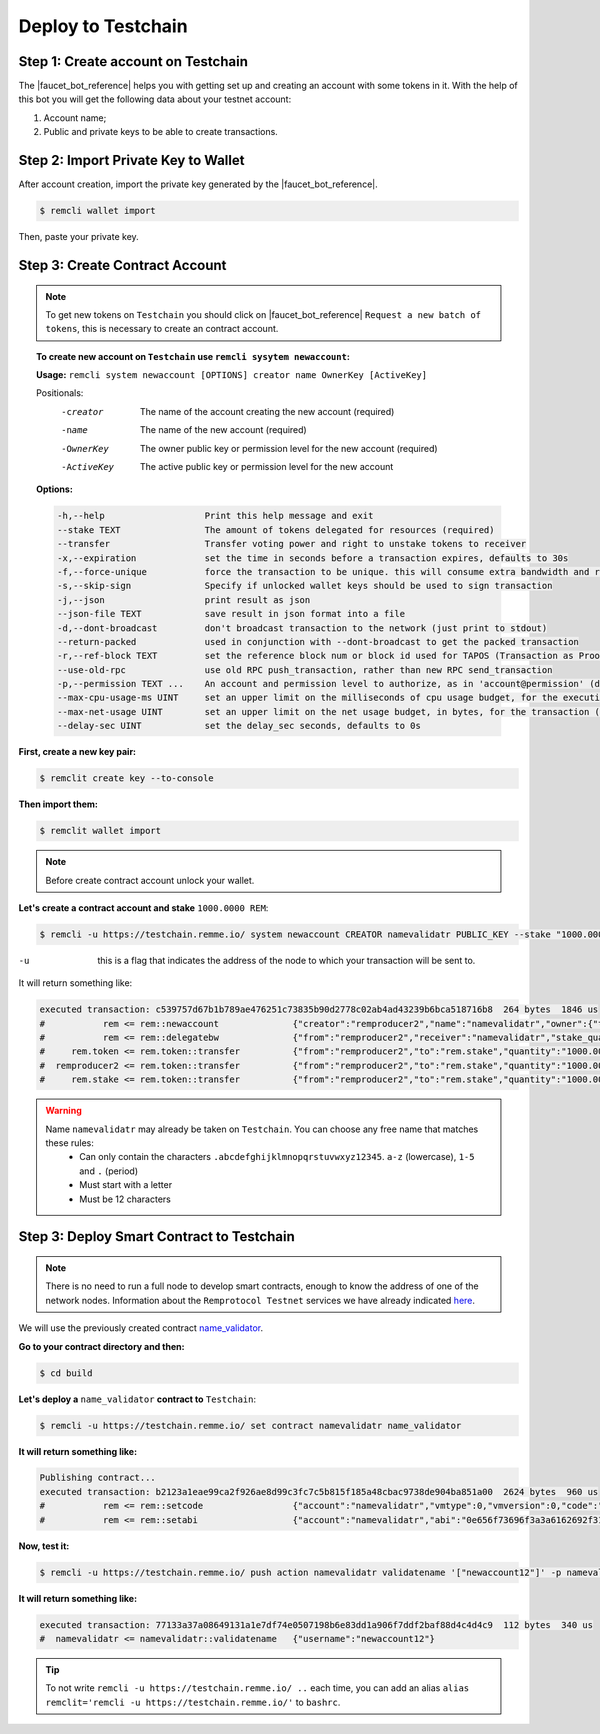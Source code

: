 *******************
Deploy to Testchain
*******************

Step 1: Create account on Testchain
===================================

The |faucet_bot_reference| helps you with getting set up and creating an account with some tokens in it. With the help
of this bot you will get the following data about your testnet account:

1. Account name;
2. Public and private keys to be able to create transactions.

.. image:: /img/faucet/bot-example.gif
   :width: 100%
   :align: center
   :alt: Bot usage example

.. |faucet_bot_reference| raw:: html

   <a href="https://t.me/RemmeProtocolTestnetFaucetBot" target="_blank">Faucet bot</a>

Step 2: Import Private Key to Wallet
====================================
After account creation, import the private key generated by the |faucet_bot_reference|.

.. code-block:: console

    $ remcli wallet import

Then, paste your private key.

Step 3: Create Contract Account
===============================

.. note::
    To get new tokens on ``Testchain`` you should click on |faucet_bot_reference| ``Request a new batch of tokens``,
    this is necessary to create an contract account.

.. topic::
    To create new account on ``Testchain`` use ``remcli sysytem newaccount``:

    **Usage:** ``remcli system newaccount [OPTIONS] creator name OwnerKey [ActiveKey]``

    Positionals:
      -creator                The name of the account creating the new account (required)
      -name                   The name of the new account (required)
      -OwnerKey               The owner public key or permission level for the new account (required)
      -ActiveKey              The active public key or permission level for the new account

    **Options:**

    .. code-block:: bash

          -h,--help                   Print this help message and exit
          --stake TEXT                The amount of tokens delegated for resources (required)
          --transfer                  Transfer voting power and right to unstake tokens to receiver
          -x,--expiration             set the time in seconds before a transaction expires, defaults to 30s
          -f,--force-unique           force the transaction to be unique. this will consume extra bandwidth and remove any protections against accidently issuing the same transaction multiple times
          -s,--skip-sign              Specify if unlocked wallet keys should be used to sign transaction
          -j,--json                   print result as json
          --json-file TEXT            save result in json format into a file
          -d,--dont-broadcast         don't broadcast transaction to the network (just print to stdout)
          --return-packed             used in conjunction with --dont-broadcast to get the packed transaction
          -r,--ref-block TEXT         set the reference block num or block id used for TAPOS (Transaction as Proof-of-Stake)
          --use-old-rpc               use old RPC push_transaction, rather than new RPC send_transaction
          -p,--permission TEXT ...    An account and permission level to authorize, as in 'account@permission' (defaults to 'creator@active')
          --max-cpu-usage-ms UINT     set an upper limit on the milliseconds of cpu usage budget, for the execution of the transaction (defaults to 0 which means no limit)
          --max-net-usage UINT        set an upper limit on the net usage budget, in bytes, for the transaction (defaults to 0 which means no limit)
          --delay-sec UINT            set the delay_sec seconds, defaults to 0s

**First, create a new key pair:**

.. code-block:: console

    $ remclit create key --to-console

**Then import them:**

.. code-block:: console

    $ remclit wallet import

.. note::
    Before create contract account unlock your wallet.

**Let's create a contract account and stake** ``1000.0000 REM``:

.. code-block:: console

    $ remcli -u https://testchain.remme.io/ system newaccount CREATOR namevalidatr PUBLIC_KEY --stake "1000.0000 REM" --transfer

-u      this is a flag that indicates the address of the node to which your transaction will be sent to.

It will return something like:

.. code-block:: bash

    executed transaction: c539757d67b1b789ae476251c73835b90d2778c02ab4ad43239b6bca518716b8  264 bytes  1846 us
    #           rem <= rem::newaccount              {"creator":"remproducer2","name":"namevalidatr","owner":{"threshold":1,"keys":[{"key":"EOS6QRD67S2qR...
    #           rem <= rem::delegatebw              {"from":"remproducer2","receiver":"namevalidatr","stake_quantity":"1000.0000 REM","transfer":1}
    #     rem.token <= rem.token::transfer          {"from":"remproducer2","to":"rem.stake","quantity":"1000.0000 REM","memo":"stake bandwidth"}
    #  remproducer2 <= rem.token::transfer          {"from":"remproducer2","to":"rem.stake","quantity":"1000.0000 REM","memo":"stake bandwidth"}
    #     rem.stake <= rem.token::transfer          {"from":"remproducer2","to":"rem.stake","quantity":"1000.0000 REM","memo":"stake bandwidth"}

.. warning::
    Name ``namevalidatr`` may already be taken on ``Testchain``. You can choose any free name that matches these rules:
        - Can only contain the characters ``.abcdefghijklmnopqrstuvwxyz12345``. ``a-z`` (lowercase), ``1-5`` and ``.`` (period)
        - Must start with a letter
        - Must be 12 characters


Step 3: Deploy Smart Contract to Testchain
==========================================

.. note::
    There is no need to run a full node to develop smart contracts, enough to know the address of one of the network nodes.
    Information about the ``Remprotocol Testnet`` services we have already indicated
    `here <prerequisites.html#remprotocol-testnet>`_.

We will use the previously created contract `name_validator <smart-contract-structure.html>`_.

**Go to your contract directory and then:**

.. code-block:: console

    $ cd build

**Let's deploy a** ``name_validator`` **contract to** ``Testchain``:

.. code-block:: console

    $ remcli -u https://testchain.remme.io/ set contract namevalidatr name_validator

**It will return something like:**

.. code-block:: bash

    Publishing contract...
    executed transaction: b2123a1eae99ca2f926ae8d99c3fc7c5b815f185a48cbac9738de904ba851a00  2624 bytes  960 us
    #           rem <= rem::setcode                 {"account":"namevalidatr","vmtype":0,"vmversion":0,"code":"0061736d0100000001641260000060017e017f600...
    #           rem <= rem::setabi                  {"account":"namevalidatr","abi":"0e656f73696f3a3a6162692f312e3100010c76616c69646174656e616d650001087...

**Now, test it:**

.. code-block:: console

    $ remcli -u https://testchain.remme.io/ push action namevalidatr validatename '["newaccount12"]' -p namevalidatr

**It will return something like:**

.. code-block:: bash

    executed transaction: 77133a37a08649131a1e7df74e0507198b6e83dd1a906f7ddf2baf88d4c4d4c9  112 bytes  340 us
    #  namevalidatr <= namevalidatr::validatename   {"username":"newaccount12"}

.. tip::
    To not write ``remcli -u https://testchain.remme.io/ ..`` each time, you can add an alias
    ``alias remclit='remcli -u https://testchain.remme.io/'`` to ``bashrc``.
